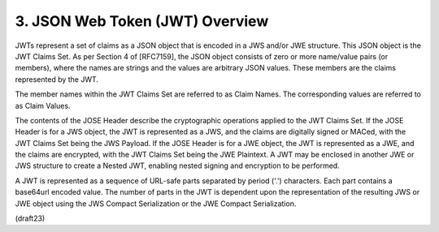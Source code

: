 .. _jwt.overview:

3.  JSON Web Token (JWT) Overview
============================================

JWTs represent a set of claims as a JSON object that is encoded in a
JWS and/or JWE structure.  This JSON object is the JWT Claims Set. As
per Section 4 of [RFC7159], the JSON object consists of zero or more
name/value pairs (or members), where the names are strings and the
values are arbitrary JSON values.  These members are the claims
represented by the JWT.

The member names within the JWT Claims Set are referred to as Claim
Names.  The corresponding values are referred to as Claim Values.

The contents of the JOSE Header describe the cryptographic operations
applied to the JWT Claims Set. If the JOSE Header is for a JWS
object, the JWT is represented as a JWS, and the claims are digitally
signed or MACed, with the JWT Claims Set being the JWS Payload.  If
the JOSE Header is for a JWE object, the JWT is represented as a JWE,
and the claims are encrypted, with the JWT Claims Set being the JWE
Plaintext.  A JWT may be enclosed in another JWE or JWS structure to
create a Nested JWT, enabling nested signing and encryption to be
performed.

A JWT is represented as a sequence of URL-safe parts separated by
period ('.') characters.  Each part contains a base64url encoded
value.  The number of parts in the JWT is dependent upon the
representation of the resulting JWS or JWE object using the JWS
Compact Serialization or the JWE Compact Serialization.


(draft23)
